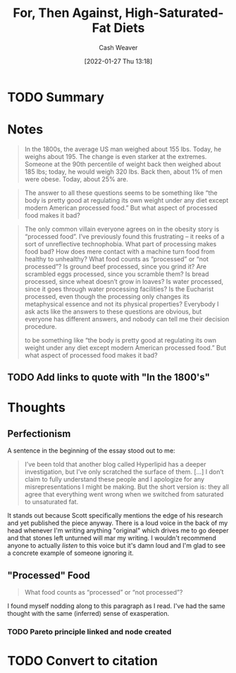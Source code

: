 :PROPERTIES:
:ID:       4737f7a9-faec-4d2c-a901-227495ab0373
:DIR:      /usr/local/google/home/cashweaver/proj/roam/attachments/4737f7a9-faec-4d2c-a901-227495ab0373
:ROAM_REFS: https://www.reddit.com/r/slatestarcodex/comments/fgsmon/for_then_against_highsaturatedfat_diets/
:END:
#+TITLE: For, Then Against, High-Saturated-Fat Diets
#+hugo_custom_front_matter: roam_refs '("https://www.reddit.com/r/slatestarcodex/comments/fgsmon/for_then_against_highsaturatedfat_diets/")
#+STARTUP: overview
#+AUTHOR: Cash Weaver
#+DATE: [2022-01-27 Thu 13:18]
#+HUGO_AUTO_SET_LASTMOD: t
#+HUGO_DRAFT: t

* TODO Summary
* Notes

#+begin_quote
In the 1800s, the average US man weighed about 155 lbs. Today, he weighs about 195. The change is even starker at the extremes. Someone at the 90th percentile of weight back then weighed about 185 lbs; today, he would weigh 320 lbs. Back then, about 1% of men were obese. Today, about 25% are.
#+end_quote

#+begin_quote
The answer to all these questions seems to be something like “the body is pretty good at regulating its own weight under any diet except modern American processed food.” But what aspect of processed food makes it bad?
#+end_quote

#+begin_quote
The only common villain everyone agrees on in the obesity story is “processed food”. I’ve previously found this frustrating – it reeks of a sort of unreflective technophobia. What part of processing makes food bad? How does mere contact with a machine turn food from healthy to unhealthy? What food counts as “processed” or “not processed”? Is ground beef processed, since you grind it? Are scrambled eggs processed, since you scramble them? Is bread processed, since wheat doesn’t grow in loaves? Is water processed, since it goes through water processing facilities? Is the Eucharist processed, even though the processing only changes its metaphysical essence and not its physical properties? Everybody I ask acts like the answers to these questions are obvious, but everyone has different answers, and nobody can tell me their decision procedure.

to be something like “the body is pretty good at regulating its own weight under any diet except modern American processed food.” But what aspect of processed food makes it bad?
#+end_quote

** TODO Add links to quote with "In the 1800's"

* Thoughts

** Perfectionism

A sentence in the beginning of the essay stood out to me:

#+begin_quote
I’ve been told that another blog called Hyperlipid has a deeper investigation, but I’ve only scratched the surface of them. [...] I don’t claim to fully understand these people and I apologize for any misrepresentations I might be making. But the short version is: they all agree that everything went wrong when we switched from saturated to unsaturated fat.
#+end_quote

It stands out because Scott specifically mentions the edge of his research and yet published the piece anyway. There is a loud voice in the back of my head whenever I'm writing anything "original" which drives me to go deeper and that stones left unturned will mar my writing. I wouldn't recommend anyone to actually /listen/ to this voice but it's damn loud and I'm glad to see a concrete example of someone ignoring it.

** "Processed" Food

#+begin_quote
What food counts as “processed” or “not processed”?
#+end_quote

I found myself nodding along to this paragraph as I read. I've had the same thought with the same (inferred) sense of exasperation.

*** TODO Pareto principle linked and node created
* TODO Convert to citation
